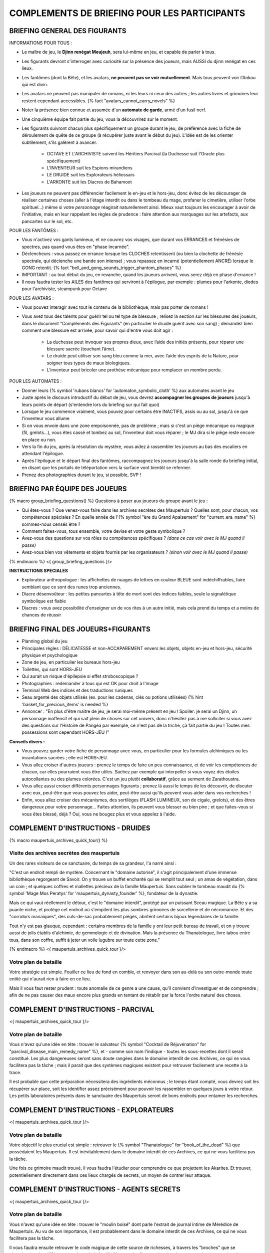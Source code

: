 

COMPLEMENTS DE BRIEFING POUR LES PARTICIPANTS
=================================================


BRIEFING GENERAL DES FIGURANTS
--------------------------------


INFORMATIONS POUR TOUS :

- Le maître de jeu, le **Djinn renégat Meujeuh**, sera lui-même en jeu, et capable de parler à tous.

- Les figurants devront s'interroger avec curiosité sur la présence des joueurs, mais AUSSI du djinn renégat en ces lieux.

- Les fantômes (dont la Bête), et les avatars, **ne peuvent pas se voir mutuellement**. Mais tous peuvent voir l'Ankou qui est divin.

- Les avatars ne peuvent pas manipuler de romans, ni les leurs ni ceux des autres ; les autres livres et grimoires leur restent cependant accessibles. {% fact "avatars_cannot_carry_novels" %}

- Noter la présence bien connue et assumée d'un **automate de garde**, armé d'un fusil nerf.

- Une cinquième équipe fait partie du jeu, vous la découvrirez sur le moment.

- Les figurants suivront chacun plus spécifiquement un groupe durant le jeu, de préférence avec la fiche de déroulement de quête de ce groupe (à récupérer juste avant le début du jeu). L'idée est de les orienter subtilement, s'ils galèrent à avancer.

    - OCTAVE ET L'ARCHIVISTE suivent les Héritiers Parcival (la Duchesse suit l'Oracle plus spécifiquement)
    - L'INVENTEUR suit les Espions mirandiens
    - LE DRUIDE suit les Explorateurs héliossars
    - L'ARKONTE suit les Diacres de Bahamoot

- Les joueurs ne peuvent pas différencier facilement le en-jeu et le hors-jeu, donc évitez de les décourager de réaliser certaines choses (aller à l'étage interdit ou dans le tombeau du mage, profaner le cimetière, utiliser l'orbe spirituel...) même si votre *personnage* réagirait naturellement ainsi. Mieux vaut toujours les encourager à avoir de l'initiative, mais en leur rappelant les règles de prudence : faire attention aux marquages sur les artefacts, aux pancartes sur le sol, etc.


POUR LES FANTÔMES :

- Vous n'activez vos gants lumineux, et ne couvrez vos visages, que durant vos ERRANCES et frénésies de spectres, pas quand vous êtes en "phase incarnée".
- Déclencheurs : vous passez en errance lorsque les CLOCHES retentissent (ou bien la clochette de frénésie spectrale, qui déclenche une bande son intense) ; vous repassez en incarné (potentiellement ANCRÉ) lorsque le GONG retentit. {% fact "bell_and_gong_sounds_trigger_phantom_phases" %}
- IMPORTANT : au tout début du jeu, en revanche, quand les joueurs arrivent, vous serez déjà en phase d'errance !
- Il nous faudra tester les AILES des fantômes qui serviront à l'épilogue, par exemple : plumes pour l'arkonte, diodes pour l'archiviste, steampunk pour Octave


POUR LES AVATARS :

- Vous pouvez interagir avec tout le contenu de la bibliothèque, mais pas porter de romans !
- Vous avez tous des talents pour guérir tel ou tel type de blessure ; relisez la section sur les blessures des joueurs, dans le document "Compléments des Figurants" (en particulier le druide guérit avec son sang) ; demandez bien comment une blessure est arrivée, pour savoir qui d'entre vous doit agir :

    - La duchesse peut invoquer ses propres dieux, avec l’aide des initiés présents, pour réparer une blessure sacrée (touchant l’âme).
    - Le druide peut utiliser son sang bleu comme la mer, avec l’aide des esprits de la Nature, pour soigner tous types de maux biologiques.
    - L’inventeur peut bricoler une prothèse mécanique pour remplacer un membre perdu.


POUR LES AUTOMATES :

- Donner leurs {% symbol 'rubans blancs' for 'automaton_symbolic_cloth' %} aux automates avant le jeu
- Juste après le discours introductif du début de jeu, vous devrez **accompagner les groupes de joueurs** jusqu'à leurs points de départ (s'entendre lors du briefing sur qui fait quoi)
- Lorsque le jeu commence vraiment, vous pouvez pour certains être INACTIFS, assis ou au sol, jusqu'à ce que l'inventeur vous allume
- Si on vous envoie dans une zone empoisonnée, pas de problème ; mais si c'est un piège mécanique ou magique (fil, grelots...), vous êtes cassé et tombez au sol, l'inventeur doit vous réparer ; le MJ dira si le piège reste encore en place ou non.
- Vers la fin du jeu, après la résolution du mystère, vous aidez à rassembler les joueurs au bas des escaliers en attendant l'épilogue.
- Après l'épilogue et le départ final des fantômes, raccompagnez les joueurs jusqu'à la salle ronde du briefing initial, en disant que les portails de téléportation vers la surface vont bientôt se refermer.
- Prenez des photographies durant le jeu, si possible, SVP !


.. raw:: pdf

   PageBreak

BRIEFING PAR ÉQUIPE DES JOUEURS
-----------------------------------------

{% macro group_briefing_questions() %}
Questions à poser aux joueurs du groupe avant le jeu :

- Qui êtes-vous ? Que venez-vous faire dans les archives secrètes des Maupertuis ? Quelles sont, pour chacun, vos compétences spéciales ? En quelle année de l'{% symbol "ère du Grand Apaisement" for "current_era_name" %} sommes-nous censés être ?
- Comment faites-vous, tous ensemble, votre devise et votre geste symbolique ?
- Avez-vous des questions sur vos rôles ou compétences spécifiques ? *(dans ce cas voir avec le MJ quand il passe)*
- Avez-vous bien vos vêtements et objets fournis par les organisateurs ? *(sinon voir avec le MJ quand il passe)*
{% endmacro %}
<{ group_briefing_questions }/>

**INSTRUCTIONS SPECIALES**

- Explorateur anthropologue : les affichettes de nuages de lettres en couleur BLEUE sont indéchiffrables, faire semblant que ce sont des runes trop anciennes.
- Diacre désenvoûteur : les petites pancartes à tête de mort sont des indices faibles, seule la signalétique symbolique est fiable
- Diacres : vous avez possibilité d'enseigner un de vos rites à un autre initié, mais cela prend du temps et a moins de chances de réussir


BRIEFING FINAL DES JOUEURS+FIGURANTS
-----------------------------------------

- Planning global du jeu
- Principales règles : DÉLICATESSE et non-ACCAPAREMENT envers les objets, objets en-jeu et hors-jeu, sécurité physique et psychologique
- Zone de jeu, en particulier les bureaux hors-jeu
- Toilettes, qui sont HORS-JEU
- Qui aurait un risque d'épilepsie si effet stroboscopique ?
- Photographies : redemander à tous qui est OK pour droit à l'image
- Terminal Web des indices et des traductions runiques
- Seau argenté des objets utilisés (ex. pour les cadenas, clés ou potions utilisées) {% hint 'basket_for_precious_items' is needed %}
- Annoncer : "En plus d'être maître de jeu, je serai moi-même présent en jeu ! Spoiler: je serai un Djinn, un personnage inoffensif et qui sait plein de choses sur cet univers, donc n'hésitez pas à me solliciter si vous avez des questions sur l'Histoire de Pangéa par exemple, ce n'est pas de la triche, çà fait partie du jeu ! Toutes mes possessions sont cependant HORS-JEU !"

**Conseils divers :**

- Vous pouvez garder votre fiche de personnage avec vous, en particulier pour les formules alchimiques ou les incantations sacrées ; elle est HORS-JEU.
- Vous allez croiser d'autres joueurs : prenez le temps de faire un peu connaissance, et de voir les compétences de chacun, car elles pourraient vous être utiles. Sachez par exemple qui interpeller si vous voyez des étoiles autocollantes ou des plumes colorées. C'est un jeu plutôt **collaboratif**, grâce au serment de Zarathoustra.
- Vous allez aussi croiser différents personnages figurants ; prenez là aussi le temps de les découvrir, de discuter avec eux, peut-être que vous pouvez les aider, peut-être aussi qu'ils peuvent vous aider dans vos recherches !
- Enfin, vous allez croiser des mécanismes, des sortilèges (FLASH LUMINEUX, son de cigale, grelots), et des êtres dangereux pour votre personnage... Faites attention, ils peuvent vous blesser ou bien pire ; et que faites-vous si vous êtes blessé, déjà ? Oui, vous ne bougez plus et vous appelez à l'aide.



.. raw:: pdf

   PageBreak

COMPLEMENT D'INSTRUCTIONS - DRUIDES
-----------------------------------------

{% macro maupertuis_archives_quick_tour() %}

Visite des archives secrètes des maupertuis
~~~~~~~~~~~~~~~~~~~~~~~~~~~~~~~~~~~~~~~~~~~~~~~~~~~~~~~

Un des rares visiteurs de ce sanctuaire, du temps de sa grandeur, l'a narré ainsi :

"C'est un endroit rempli de mystère. Concernant le "domaine autorisé", il s'agit principalement d'une immense bibliothèque regorgeant de Savoir.
On y trouve un buffet enchanté qui se remplit tout seul ; un amas de végétation, dans un coin ; et quelques coffres et mallettes précieux de la famille Maupertuis. Sans oublier le tombeau maudit du {% symbol 'Mage Mos Peratys' for 'maupertuis_dynasty_founder' %}, fondateur de la dynastie.

Mais ce qui vaut réellement le détour, c'est le "domaine interdit", protégé par un puissant Sceau magique.
La Bête y a sa puante niche, et protège cet endroit où s'empilent les plus sombres grimoires de sorcellerie et de nécromancie.
Et des "corridors manaïques", des culs-de-sac probablement piégés, abritent certains bijoux légendaires de la famille.

Tout n'y est pas glauque, cependant : certains membres de la famille y ont leur petit bureau de travail, et on y trouve aussi de jolis établis d'alchimie, de gemmologie et de divination. Mais la présence du Thanatologue, livre tabou entre tous, dans son coffre, suffit à jeter un voile lugubre sur toute cette zone."

{% endmacro %}
<{ maupertuis_archives_quick_tour }/>

Votre plan de bataille
~~~~~~~~~~~~~~~~~~~~~~~~~~~~~~~~

Votre stratégie est simple. Fouiller ce lieu de fond en comble, et renvoyer dans son au-delà ou son outre-monde toute entité qui n'aurait rien à faire en ce lieu.

Mais il vous faut rester prudent : toute anomalie de ce genre a une cause, qu'il convient d'investiguer et de comprendre ; afin de ne pas causer des maux encore plus grands en tentant de rétablir par la force l'ordre naturel des choses.


.. raw:: pdf

   PageBreak

COMPLEMENT D'INSTRUCTIONS - PARCIVAL
-----------------------------------------

<{ maupertuis_archives_quick_tour }/>


Votre plan de bataille
~~~~~~~~~~~~~~~~~~~~~~~~~~~~~~~~

Vous n'avez qu'une idée en tête : trouver le salvateur {% symbol "Cocktail de Réjuvénation" for "parcival_disease_main_remedy_name" %}, et - comme son nom l'indique - toutes les sous-recettes dont il serait constitué. Les plus dangereuses seront sans doute rangées dans le domaine interdit de ces Archives, ce qui ne vous facilitera pas la tâche ; mais il parait que des systèmes magiques existent pour retrouver facilement une recette à la trace.

Il est probable que cette préparation nécessitera des ingrédients méconnus ; le temps étant compté, vous devrez soit les récupérer sur place, soit les identifier assez précisément pour pouvoir les rassembler en quelques jours à votre retour. Les petits laboratoires présents dans le sanctuaire des Maupertuis seront de bons endroits pour entamer les recherches.



.. raw:: pdf

   PageBreak

COMPLEMENT D'INSTRUCTIONS - EXPLORATEURS
-----------------------------------------

<{ maupertuis_archives_quick_tour }/>


Votre plan de bataille
~~~~~~~~~~~~~~~~~~~~~~~~~~~~~~~~

Votre objectif le plus crucial est simple : retrouver le {% symbol "Thanatologue" for "book_of_the_dead" %} que possédaient les Maupertuis.
Il est inévitablement dans le domaine interdit de ces Archives, ce qui ne vous facilitera pas la tâche.

Une fois ce grimoire maudit trouvé, il vous faudra l'étudier pour comprendre ce que projettent les Akarites.
Et trouver, potentiellement directement dans ces lieux chargés de secrets, un moyen de contrer leur attaque.


.. raw:: pdf

   PageBreak

COMPLEMENT D'INSTRUCTIONS - AGENTS SECRETS
-------------------------------------------

<{ maupertuis_archives_quick_tour }/>


Votre plan de bataille
~~~~~~~~~~~~~~~~~~~~~~~~~~~~~~~~

Vous n'avez qu'une idée en tête : trouver le "moulin boisé" dont parle l'extrait de journal intime de Mérédice de Maupertuis.
Au vu de son importance, il est probablement dans le domaine interdit de ces Archives, ce qui ne vous facilitera pas la tâche.

Il vous faudra ensuite retrouver le code magique de cette source de richesses, à travers les "broches" que se répartissaient les différents membres de la famille Maupertuis. Cette recherche s'annonce ardue, car ces broches peuvent être n'importe où, dans des coffres, des cachettes, des éboulis... en espérant qu'ils n'ont pas brûlé avec le manoir des Maupertuis. Peut-être même qu'une d'entre elles est toujours bloquée dans un envoûtement dynastique, si Octave ne l'avait pas finalement obtenue en réussissant son initiation dynastique.